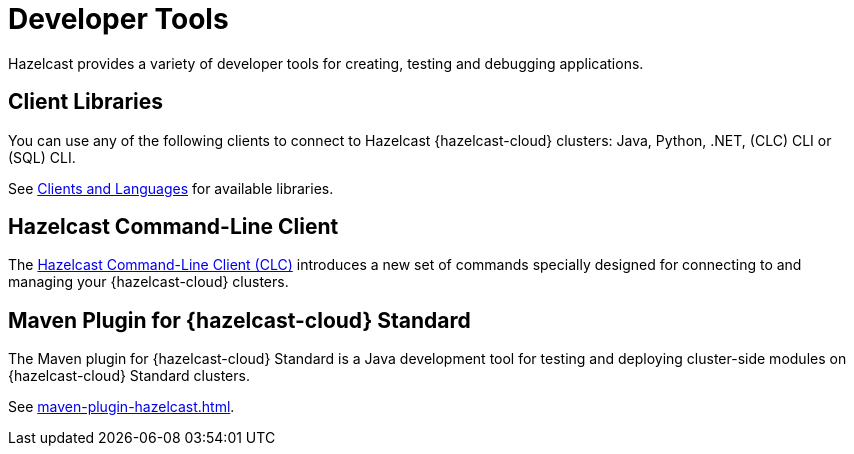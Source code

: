 = Developer Tools
:description: Hazelcast provides a variety of developer tools for creating, testing and debugging applications.
:cloud-tags: Develop Applications
:cloud-order: 24

{description}

== Client Libraries

You can use any of the following clients to connect to Hazelcast {hazelcast-cloud} clusters: Java, Python, .NET, (CLC) CLI or (SQL) CLI.

See link:https://hazelcast.com/clients/[Clients and Languages] for available libraries.

== Hazelcast Command-Line Client

The xref:clc:ROOT:overview.adoc[Hazelcast Command-Line Client (CLC)] introduces a new set of commands specially designed for connecting to and managing your {hazelcast-cloud} clusters. 

== Maven Plugin for {hazelcast-cloud} Standard

The Maven plugin for {hazelcast-cloud} Standard is a Java development tool for testing and deploying cluster-side modules on {hazelcast-cloud} Standard clusters.

See xref:maven-plugin-hazelcast.adoc[].

